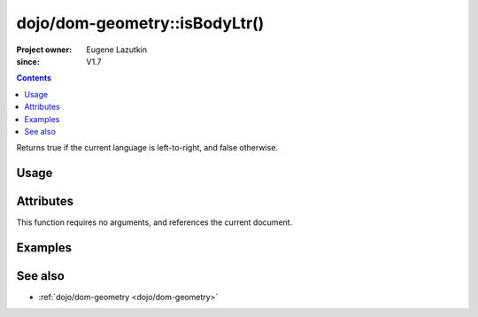 .. _dojo/dom-geometry/isBodyLtr:

==============================
dojo/dom-geometry::isBodyLtr()
==============================

:Project owner:	Eugene Lazutkin
:since: V1.7

.. contents ::
    :depth: 2

Returns true if the current language is left-to-right, and false otherwise.

Usage
=====

.. js ::

  require(["dojo/dom-geometry"], function(domGeom){
    var output = domGeom.isBodyLtr();
  });

Attributes
==========

This function requires no arguments, and references the current document.

Examples
========

.. code-example::

  .. js ::

    require(["dojo/dom-geometry", "dojo/dom", "dojo/on", "dojo/domReady!"],
    function(domGeom, dom, on){
      on(dom.byId("command"), "click", function(){
        var output = domGeom.isBodyLtr();
        dom.byId("output").innerHTML = output;
      });
    });

  .. html ::

    <button id="command" type="button">Execute isBodyLtr()</button>
    <pre id="output"></pre>

See also
========

* :ref:`dojo/dom-geometry <dojo/dom-geometry>`
